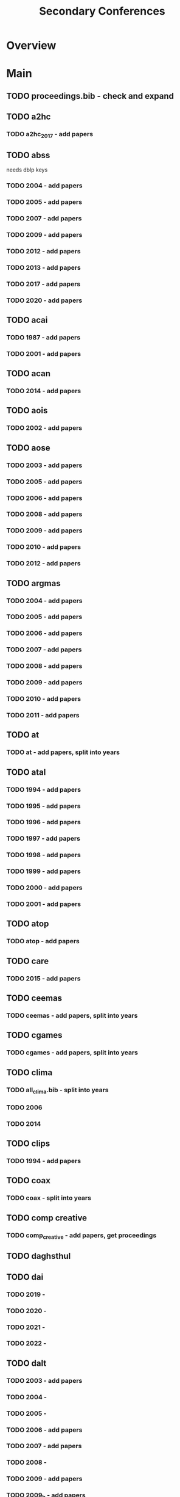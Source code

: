 #+TITLE: Secondary Conferences

* Overview

* Main
** TODO proceedings.bib - check and expand

** TODO a2hc
*** TODO a2hc_2017 - add papers
** TODO abss
needs dblp keys
*** TODO 2004 - add papers
*** TODO 2005 - add papers
*** TODO 2007 - add papers
*** TODO 2009 - add papers
*** TODO 2012 - add papers
*** TODO 2013 - add papers
*** TODO 2017 - add papers
*** TODO 2020 - add papers
** TODO acai

*** TODO 1987 - add papers
*** TODO 2001 - add papers
** TODO acan
*** TODO 2014 - add papers
** TODO aois
*** TODO 2002 - add papers
** TODO aose

*** TODO 2003 - add papers
*** TODO 2005 - add papers
*** TODO 2006 - add papers
*** TODO 2008 - add papers
*** TODO 2009 - add papers
*** TODO 2010 - add papers
*** TODO 2012 - add papers
** TODO argmas

*** TODO 2004 - add papers
*** TODO 2005 - add papers
*** TODO 2006 - add papers
*** TODO 2007 - add papers
*** TODO 2008 - add papers
*** TODO 2009 - add papers
*** TODO 2010 - add papers
*** TODO 2011 - add papers
** TODO at
*** TODO at - add papers, split into years
** TODO atal

*** TODO 1994 - add papers
*** TODO 1995 - add papers
*** TODO 1996 - add papers
*** TODO 1997 - add papers
*** TODO 1998 - add papers
*** TODO 1999 - add papers
*** TODO 2000 - add papers
*** TODO 2001 - add papers
** TODO atop
*** TODO atop - add papers
** TODO care
*** TODO 2015 - add papers
** TODO ceemas
*** TODO ceemas - add papers, split into years
** TODO cgames
*** TODO cgames - add papers, split into years
** TODO clima
*** TODO all_clima.bib - split into years
*** TODO 2006
*** TODO 2014
** TODO clips
*** TODO 1994 - add papers
** TODO coax
*** TODO coax - split into years
** TODO comp creative
*** TODO comp_creative - add papers, get proceedings
** TODO daghsthul
** TODO dai

*** TODO 2019 -
*** TODO 2020 -
*** TODO 2021 -
*** TODO 2022 -
** TODO dalt

*** TODO 2003 - add papers
*** TODO 2004 -
*** TODO 2005 -
*** TODO 2006 - add papers
*** TODO 2007 - add papers
*** TODO 2008 -
*** TODO 2009 - add papers
*** TODO 2009_b - add papers
*** TODO 2011 - add papers
*** TODO 2012 - add papers
** TODO deon

*** TODO 2004 - add papers
*** TODO 2006 - add papers
*** TODO 2008 - add papers
*** TODO 2010 - add papers
*** TODO 2012 - add papers
*** TODO 2014 - add papers
*** TODO 2016 - add papers
** TODO digital_libs
*** TODO 2020 - add papers
** TODO digitel

*** TODO 2007 - add papers
*** TODO 2008 -
*** TODO 2010 - add papers
*** TODO 2012 - add papers
** TODO e4mas

*** TODO 2004 -
*** TODO 2005 -
*** TODO 2006 - add papers
*** TODO 2007 - add papers
*** TODO 2015 - add papers
** TODO emas

*** TODO 2013 - add papers
*** TODO 2014 - add papers
*** TODO 2015 - add papers
*** TODO 2016 -
*** TODO 2017 - add papers
*** TODO 2018 -
*** TODO 2019 - add papers
*** TODO 2020 -
*** TODO 2021 - add papers
*** TODO 2023 - add papers
** TODO esaw

*** TODO 2000 - add papers
*** TODO 2001 - add papers
*** TODO 2002 - add papers
*** TODO 2003 - add papers
*** TODO 2004 - add papers
*** TODO 2005 - add papers
*** TODO 2006 -
*** TODO 2007 - add papers
*** TODO 2008 - add papers
*** TODO 2009 - add papers
** TODO esoa

*** TODO 2003 -
*** TODO 2004 -
*** TODO 2005 - add papers
*** TODO 2006 - add papers
** TODO eumas

*** TODO 2005 - add papers
*** TODO 2006 - add papers
*** TODO 2011 - add papers
*** TODO 2013 - add papers
*** TODO 2014 - add papers
*** TODO 2015 - add papers
*** TODO 2016 - add papers
*** TODO 2017 - add papers
*** TODO 2019 -
*** TODO 2020 - add papers
*** TODO 2021 - add papers
*** TODO 2022 - add papers
*** TODO 2023 - add papers
** TODO gurt
*** TODO 1984 - add papers
** TODO hais

*** TODO 2008 - add papers
*** TODO 2009 - add papers
*** TODO 2010 -
*** TODO 2011 - add papers
*** TODO 2012 - add papers
*** TODO 2013 - add papers
*** TODO 2014 - add papers
*** TODO 2015 - add papers
*** TODO 2016 - add papers
*** TODO 2017 - add papers
*** TODO 2018 - add papers
*** TODO 2019 - add papers
*** TODO 2020 - add papers
*** TODO 2021 - add papers
*** TODO 2022 - add papers
*** TODO 2023 - add papers
** TODO ias
*** TODO ias - split years, add papers
** TODO icaps
*** TODO icaps - split years, add papers
** TODO icmas
*** TODO icmas - split years, add papers
** TODO ifm

*** TODO 2000 - add papers
*** TODO 2002 - add papers
*** TODO 2004 - add papers
*** TODO 2005 - add papers
*** TODO 2007 -
*** TODO 2009 - add papers
*** TODO 2010 - add papers
*** TODO 2012 - add papers
*** TODO 2013 - add papers
*** TODO 2014 - add papers
*** TODO 2016 - add papers
*** TODO 2017 - add papers
*** TODO 2018 - add papers
*** TODO 2019 - add papers
*** TODO 2020 - add papers
*** TODO 2022 - add papers
** TODO ipc
*** TODO 2021 -
** TODO itmas
*** TODO 2012 - add papers
** TODO jurix
*** TODO jurix - add papers, get proceedings
** TODO lads

*** TODO 2008 -
*** TODO 2009 -
*** TODO 2011 -
** TODO lpnr

*** TODO 1995 - add papers
*** TODO 1997 - add papers
*** TODO 1999 - add papers
*** TODO 2001 - add papers
*** TODO 2004 - add papers
*** TODO 2005 - add papers
*** TODO 2007 - add papers
*** TODO 2009 - add papers
*** TODO 2011 - add papers
*** TODO 2013 - add papers
*** TODO 2015 - add papers
*** TODO 2017 - add papers
*** TODO 2019 - add papers
*** TODO 2022 - add papers
** TODO maamaw
*** TODO maamaw - split years, add papers
** TODO mabs

*** TODO 1998 - add papers
*** TODO 2000 - add papers
*** TODO 2002 - add papers
*** TODO 2003 - add papers
*** TODO 2004 - add papers
*** TODO 2005 - add papers
*** TODO 2006 - add papers
*** TODO 2007 -
*** TODO 2008 -
*** TODO 2009 - add papers
*** TODO 2010 - add papers
*** TODO 2011 - add papers
*** TODO 2012 - add papers
*** TODO 2013 - add papers
*** TODO 2014 - add papers
*** TODO 2015 - add papers
*** TODO 2016 - add papers
*** TODO 2017 -
*** TODO 2018 -
*** TODO 2019 - add papers
*** TODO 2020 -
*** TODO 2021 -
*** TODO 2022 - add papers
** TODO macsyma
*** TODO macsyma_1977 - add papers
** TODO mallow

*** TODO 2009 - add papers
*** TODO 2020 - add papers
** TODO mates
*** TODO mates - split years, add papers
** TODO mmas

*** TODO 2004 - add papers
*** TODO 2018 - add papers
** TODO mochart
*** TODO model_checking_an_ai - split years
** TODO mrs

*** TODO 2017 - add papers
*** TODO 2019 - add papers
*** TODO 2021 - add papers
** TODO oamas
*** TODO 2008 - add papers
** TODO oas

*** TODO 2001 - add papers
*** TODO 2002 - add papers
*** TODO 2003 - add papers
** TODO oopsla

*** TODO 1986   -
*** TODO 1987   -
*** TODO 1987_b -
*** TODO 1988   -
*** TODO 1988_b -
*** TODO 1989   -
*** TODO 1990   -
*** TODO 1991   -
*** TODO 1991_b -
*** TODO 1991_c -
*** TODO 1992   -
*** TODO 1992_b -
*** TODO 1993   -
*** TODO 1993_b -
*** TODO 1994   -
*** TODO 1994_b -
*** TODO 1994_c -
*** TODO 1995   -
*** TODO 1995_b -
*** TODO 1996   -
*** TODO 1997   -
*** TODO 1997_b -
*** TODO 1998   -
*** TODO 1998_b -
*** TODO 1999   -
*** TODO 2000   -
*** TODO 2000_b -
*** TODO 2001   -
*** TODO 2002   -
*** TODO 2002_b -
*** TODO 2002_c -
*** TODO 2003   -
*** TODO 2003_b -
*** TODO 2004   -
*** TODO 2004_b -
*** TODO 2005   -
*** TODO 2005_b -
*** TODO 2006   -
*** TODO 2006_b -
*** TODO 2007   -
*** TODO 2007_b -
*** TODO 2008   -
*** TODO 2008_b -
*** TODO 2008_c -
*** TODO 2009   -
*** TODO 2009_b -
*** TODO 2010   -
*** TODO 2010_b -
*** TODO 2011   -
*** TODO 2011_b -
*** TODO 2012   -
*** TODO 2013   -
*** TODO 2014   -
*** TODO 2015   -
*** TODO 2016   -
** TODO prima

*** TODO 2012 - add papers
*** TODO 2013 - add papers
*** TODO 2014 - add papers
*** TODO 2015 - add papers
*** TODO 2016 - add papers
*** TODO 2017 - add papers
*** TODO 2018 - add papers
*** TODO 2019 - add papers
*** TODO 2020 - add papers
** TODO promas

*** TODO 2003 - add papers
*** TODO 2004 - add papers
*** TODO 2005 - add papers
*** TODO 2006 - add papers
*** TODO 2007 - add papers
*** TODO 2008 - add papers
*** TODO 2009 - add papers
*** TODO 2010 - add papers
*** TODO 2011 - add papers
*** TODO 2012 - add papers
** TODO rule tech
*** TODO rule_tech - add papers
** TODO selmas

*** TODO 2003 - add papers
*** TODO 2004 - add papers
*** TODO 2005 - add papers
*** TODO 2006 - add papers
*** TODO 2007 - add papers
** TODO storytelling

*** TODO 2018 - add papers
*** TODO 2019 - add papers
** TODO trust

*** TODO 2005 - add papers
*** TODO 2008 - add papers
*** TODO 2021 - add papers
** TODO tpdl
*** TODO tpdl.bib - add papers
** TODO wat
*** TODO 2010 - add papers
** TODO WCSS
*** TODO wcss - add papers
* Links
